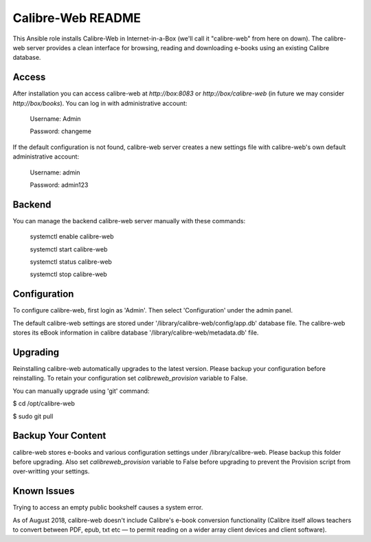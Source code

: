 ==================
Calibre-Web README
==================

This Ansible role installs Calibre-Web in Internet-in-a-Box (we'll call it
"calibre-web" from here on down).  The calibre-web server provides a clean
interface for browsing, reading and downloading e-books using an existing
Calibre database.

Access
------

After installation you can access calibre-web at `http://box:8083` or
`http://box/calibre-web` (in future we may consider `http://box/books`).
You can log in with administrative account:

 Username: Admin

 Password: changeme

If the default configuration is not found, calibre-web server creates a
new settings file with calibre-web's own default administrative account:

 Username: admin

 Password: admin123

Backend
-------

You can manage the backend calibre-web server manually with these commands:

  systemctl enable calibre-web

  systemctl start calibre-web

  systemctl status calibre-web

  systemctl stop calibre-web

Configuration
-------------

To configure calibre-web, first login as 'Admin'.  Then select 'Configuration'
under the admin panel.

The default calibre-web settings are stored under
'/library/calibre-web/config/app.db' database file. The calibre-web stores
its eBook information in calibre database '/library/calibre-web/metadata.db'
file.

Upgrading
---------

Reinstalling calibre-web automatically upgrades to the latest version.
Please backup your configuration before reinstalling.  To retain your
configuration set `calibreweb_provision` variable to False.

You can manually upgrade using 'git' command:

$ cd /opt/calibre-web

$ sudo git pull

Backup Your Content
-------------------

calibre-web stores e-books and various configuration settings under
/library/calibre-web.  Please backup this folder before upgrading.  Also set
`calibreweb_provision` variable to False before upgrading to prevent the
Provision script from over-writting your settings.

Known Issues
------------

Trying to access an empty public bookshelf causes a system error.

As of August 2018, calibre-web doesn't include Calibre's e-book conversion
functionality (Calibre itself allows teachers to convert between PDF, epub, txt
etc — to permit reading on a wider array client devices and client software).
